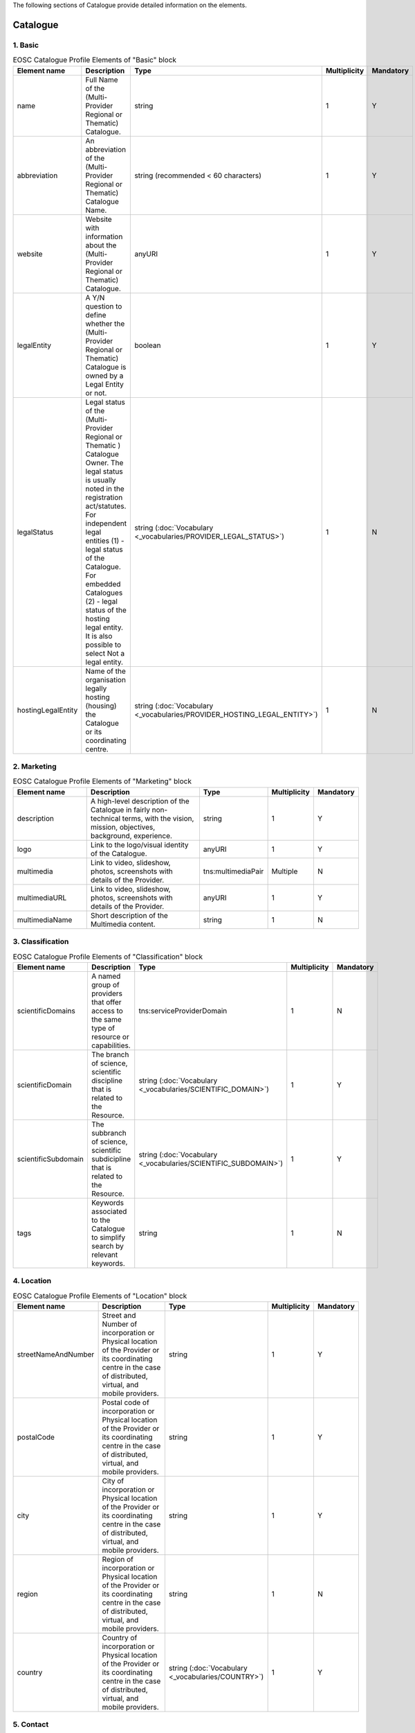 
.. _catalogue:

The following sections of Catalogue provide detailed information on the elements.

Catalogue
=========

        
1. Basic
########

        
.. list-table:: EOSC Catalogue Profile Elements of "Basic" block
   :widths: 25 50 10 10 10
   :header-rows: 1

   * - Element name
     - Description
     - Type
     - Multiplicity
     - Mandatory
   * - name
     - Full Name of the (Multi-Provider Regional or Thematic) Catalogue.
     - string
     - 1
     - Y
   * - abbreviation
     - An abbreviation of the (Multi-Provider Regional or Thematic) Catalogue Name.
     - string (recommended < 60 characters)
     - 1
     - Y
   * - website
     - Website with information about the (Multi-Provider Regional or Thematic) Catalogue.
     - anyURI
     - 1
     - Y
   * - legalEntity
     - A Y/N question to define whether the (Multi-Provider Regional or Thematic) Catalogue is owned by a Legal Entity or not.
     - boolean
     - 1
     - Y
   * - legalStatus
     - Legal status of the (Multi-Provider Regional or Thematic ) Catalogue Owner. The legal status is usually noted in the registration act/statutes. For independent legal entities (1) - legal status of the Catalogue. For embedded Catalogues (2) - legal status of the hosting legal entity. It is also possible to select Not a legal entity.
     - string (:doc:`Vocabulary <_vocabularies/PROVIDER_LEGAL_STATUS>`)
     - 1
     - N
   * - hostingLegalEntity
     - Name of the organisation legally hosting (housing) the Catalogue or its coordinating centre.
     - string (:doc:`Vocabulary <_vocabularies/PROVIDER_HOSTING_LEGAL_ENTITY>`)
     - 1
     - N

2. Marketing
############

        
.. list-table:: EOSC Catalogue Profile Elements of "Marketing" block
   :widths: 25 50 10 10 10
   :header-rows: 1

   * - Element name
     - Description
     - Type
     - Multiplicity
     - Mandatory
   * - description
     - A high-level description of the Catalogue in fairly non-technical terms, with the vision, mission, objectives, background, experience.
     - string
     - 1
     - Y
   * - logo
     - Link to the logo/visual identity of the Catalogue.
     - anyURI
     - 1
     - Y
   * - multimedia
     - Link to video, slideshow, photos, screenshots with details of the Provider.
     - tns:multimediaPair
     - Multiple
     - N
   * - multimediaURL
     - Link to video, slideshow, photos, screenshots with details of the Provider.
     - anyURI
     - 1
     - Y
   * - multimediaName
     - Short description of the Multimedia content.
     - string
     - 1
     - N

3. Classification
#################

        
.. list-table:: EOSC Catalogue Profile Elements of "Classification" block
   :widths: 25 50 10 10 10
   :header-rows: 1

   * - Element name
     - Description
     - Type
     - Multiplicity
     - Mandatory
   * - scientificDomains
     - A named group of providers that offer access to the same type of resource or capabilities.
     - tns:serviceProviderDomain
     - 1
     - N
   * - scientificDomain
     - The branch of science, scientific discipline that is related to the Resource.
     - string (:doc:`Vocabulary <_vocabularies/SCIENTIFIC_DOMAIN>`)
     - 1
     - Y
   * - scientificSubdomain
     - The subbranch of science, scientific subdicipline that is related to the Resource.
     - string (:doc:`Vocabulary <_vocabularies/SCIENTIFIC_SUBDOMAIN>`)
     - 1
     - Y
   * - tags
     - Keywords associated to the Catalogue to simplify search by relevant keywords.
     - string
     - 1
     - N

4. Location
###########

        
.. list-table:: EOSC Catalogue Profile Elements of "Location" block
   :widths: 25 50 10 10 10
   :header-rows: 1

   * - Element name
     - Description
     - Type
     - Multiplicity
     - Mandatory
   * - streetNameAndNumber
     - Street and Number of incorporation or Physical location of the Provider or its coordinating centre in the case of distributed, virtual, and mobile providers.
     - string
     - 1
     - Y
   * - postalCode
     - Postal code of incorporation or Physical location of the Provider or its coordinating centre in the case of distributed, virtual, and mobile providers.
     - string
     - 1
     - Y
   * - city
     - City of incorporation or Physical location of the Provider or its coordinating centre in the case of distributed, virtual, and mobile providers.
     - string
     - 1
     - Y
   * - region
     - Region of incorporation or Physical location of the Provider or its coordinating centre in the case of distributed, virtual, and mobile providers.
     - string
     - 1
     - N
   * - country
     - Country of incorporation or Physical location of the Provider or its coordinating centre in the case of distributed, virtual, and mobile providers.
     - string (:doc:`Vocabulary <_vocabularies/COUNTRY>`)
     - 1
     - Y

5. Contact
##########

        
.. list-table:: EOSC Catalogue Profile Elements of "Contact" block
   :widths: 25 50 10 10 10
   :header-rows: 1

   * - Element name
     - Description
     - Type
     - Multiplicity
     - Mandatory
   * - mainContact
     - Catalogue's main contact info.
     - tns:providerMainContact
     - 1
     - Y
   * - firstName
     - First Name of the Provider's main contact person/Provider manager.
     - string
     - 1
     - Y
   * - lastName
     - Last Name of the Provider's main contact person/Provider manager.
     - string
     - 1
     - N
   * - email
     - Email of the Provider's main contact person/Provider manager.
     - string
     - 1
     - Y
   * - phone
     - Phone of the Provider's main contact person/Provider manager.
     - string
     - 1
     - N
   * - position
     - Position of the Provider's main contact person/Provider manager.
     - string
     - 1
     - N
.. list-table:: EOSC Catalogue Profile Elements of "Contact" block
   :widths: 25 50 10 10 10
   :header-rows: 1

   * - Element name
     - Description
     - Type
     - Multiplicity
     - Mandatory
   * - publicContacts
     - List of the Catalogue's public contacts info.
     - tns:providerPublicContact
     - 1
     - Y
   * - firstName
     - First Name of the Provider's main contact person/Provider manager.
     - string
     - 1
     - N
   * - lastName
     - Last Name of the Provider's main contact person/Provider manager.
     - string
     - 1
     - N
   * - email
     - Email of the Provider's main contact person/Provider manager.
     - string
     - 1
     - Y
   * - phone
     - Phone of the Provider's main contact person/Provider manager.
     - string
     - 1
     - N
   * - position
     - Position of the Provider's main contact person/Provider manager.
     - string
     - 1
     - N

6. Dependencies
###############

        
.. list-table:: EOSC Catalogue Profile Elements of "Dependencies" block
   :widths: 25 50 10 10 10
   :header-rows: 1

   * - Element name
     - Description
     - Type
     - Multiplicity
     - Mandatory
   * - participatingCountries
     - Catalogues that are funded/supported by several countries should list here all supporting countries (including the Coordinating country).
     - string (:doc:`Vocabulary <_vocabularies/COUNTRY>`)
     - 1
     - N
   * - affiliations
     - Catalogues that are members or affiliated or associated with other organisations should list those organisations here.
     - string
     - 1
     - N
   * - networks
     - Catalogues that are members of networks should list those networks here.
     - string (:doc:`Vocabulary <_vocabularies/PROVIDER_NETWORK>`)
     - 1
     - N

7. Admins
#########

no declaration in XSD schema
        
